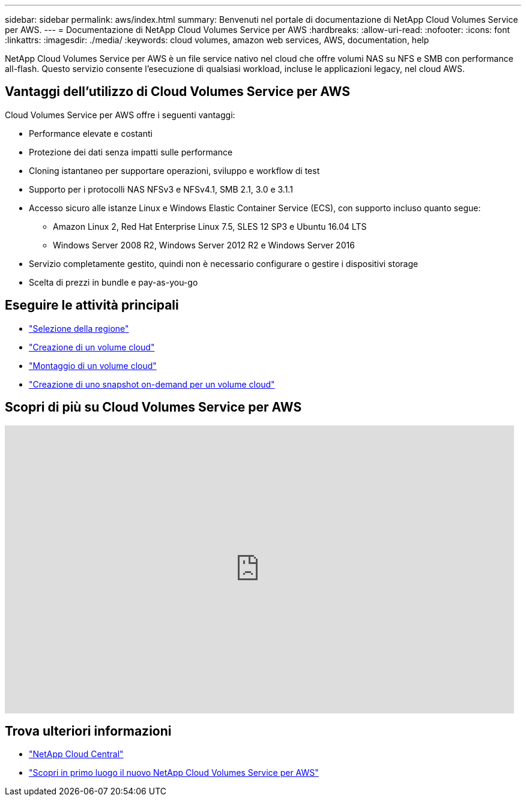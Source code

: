 ---
sidebar: sidebar 
permalink: aws/index.html 
summary: Benvenuti nel portale di documentazione di NetApp Cloud Volumes Service per AWS. 
---
= Documentazione di NetApp Cloud Volumes Service per AWS
:hardbreaks:
:allow-uri-read: 
:nofooter: 
:icons: font
:linkattrs: 
:imagesdir: ./media/
:keywords: cloud volumes, amazon web services, AWS, documentation, help


[role="lead"]
NetApp Cloud Volumes Service per AWS è un file service nativo nel cloud che offre volumi NAS su NFS e SMB con performance all-flash. Questo servizio consente l'esecuzione di qualsiasi workload, incluse le applicazioni legacy, nel cloud AWS.



== Vantaggi dell'utilizzo di Cloud Volumes Service per AWS

Cloud Volumes Service per AWS offre i seguenti vantaggi:

* Performance elevate e costanti
* Protezione dei dati senza impatti sulle performance
* Cloning istantaneo per supportare operazioni, sviluppo e workflow di test
* Supporto per i protocolli NAS NFSv3 e NFSv4.1, SMB 2.1, 3.0 e 3.1.1
* Accesso sicuro alle istanze Linux e Windows Elastic Container Service (ECS), con supporto incluso quanto segue:
+
** Amazon Linux 2, Red Hat Enterprise Linux 7.5, SLES 12 SP3 e Ubuntu 16.04 LTS
** Windows Server 2008 R2, Windows Server 2012 R2 e Windows Server 2016


* Servizio completamente gestito, quindi non è necessario configurare o gestire i dispositivi storage
* Scelta di prezzi in bundle e pay-as-you-go




== Eseguire le attività principali

* link:task_selecting_region.html["Selezione della regione"]
* link:task_creating_cloud_volumes_for_aws.html["Creazione di un volume cloud"]
* link:task_mounting_cloud_volumes_for_aws.html["Montaggio di un volume cloud"]
* link:task_creating_on_demand_snapshots.html["Creazione di uno snapshot on-demand per un volume cloud"]




== Scopri di più su Cloud Volumes Service per AWS

video::hL4rosv-iZQ[youtube,width=848,height=480]


== Trova ulteriori informazioni

* https://cloud.netapp.com/home["NetApp Cloud Central"^]
* https://www.netapp.com/us/forms/campaign/register-for-netapp-cloud-volumes-for-aws.aspx?hsCtaTracking=4f67614a-8c97-4c15-bd01-afa38bd31696%7C5e536b53-9371-4ce1-8e38-efda436e592e["Scopri in primo luogo il nuovo NetApp Cloud Volumes Service per AWS"^]

